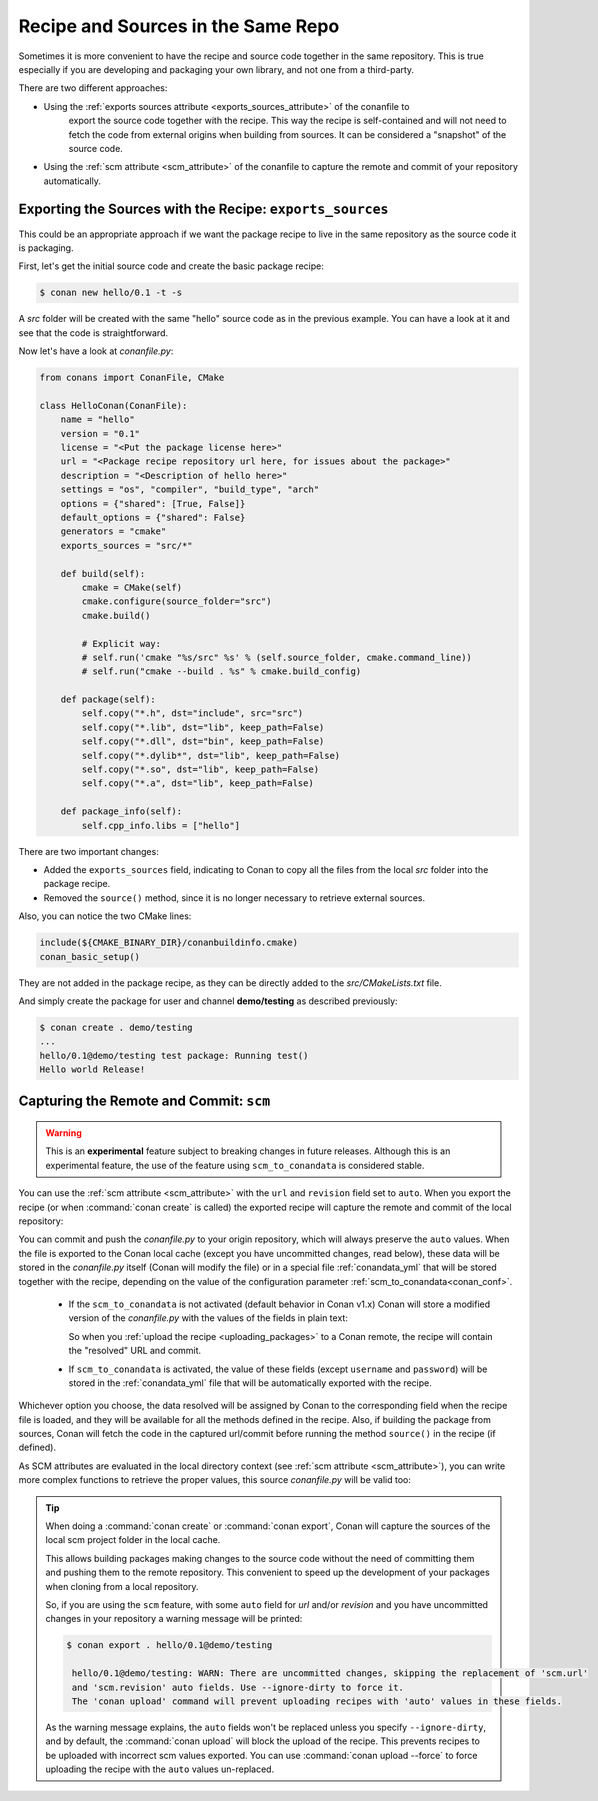 .. _package_repo:

Recipe and Sources in the Same Repo
===================================

Sometimes it is more convenient to have the recipe and source code together in the same repository.
This is true especially if you are developing and packaging your own library, and not one from a third-party.

There are two different approaches:

- Using the :ref:`exports sources attribute <exports_sources_attribute>` of the conanfile to
   export the source code together with the recipe. This way the recipe is self-contained and will
   not need to fetch the code from external origins when building from sources. It can be considered
   a "snapshot" of the source code.
-  Using the :ref:`scm attribute <scm_attribute>` of the conanfile to capture the remote and
   commit of your repository automatically.


Exporting the Sources with the Recipe: ``exports_sources``
----------------------------------------------------------

This could be an appropriate approach if we want the package recipe to live in the same repository
as the source code it is packaging.

First, let's get the initial source code and create the basic package recipe:

.. code-block:: bash

    $ conan new hello/0.1 -t -s

A *src* folder will be created with the same "hello" source code as in the previous example. You
can have a look at it and see that the code is straightforward.

Now let's have a look at *conanfile.py*:

.. code-block:: python

    from conans import ConanFile, CMake

    class HelloConan(ConanFile):
        name = "hello"
        version = "0.1"
        license = "<Put the package license here>"
        url = "<Package recipe repository url here, for issues about the package>"
        description = "<Description of hello here>"
        settings = "os", "compiler", "build_type", "arch"
        options = {"shared": [True, False]}
        default_options = {"shared": False}
        generators = "cmake"
        exports_sources = "src/*"

        def build(self):
            cmake = CMake(self)
            cmake.configure(source_folder="src")
            cmake.build()

            # Explicit way:
            # self.run('cmake "%s/src" %s' % (self.source_folder, cmake.command_line))
            # self.run("cmake --build . %s" % cmake.build_config)

        def package(self):
            self.copy("*.h", dst="include", src="src")
            self.copy("*.lib", dst="lib", keep_path=False)
            self.copy("*.dll", dst="bin", keep_path=False)
            self.copy("*.dylib*", dst="lib", keep_path=False)
            self.copy("*.so", dst="lib", keep_path=False)
            self.copy("*.a", dst="lib", keep_path=False)

        def package_info(self):
            self.cpp_info.libs = ["hello"]

There are two important changes:

- Added the ``exports_sources`` field, indicating to Conan to copy all the files from the local *src*
  folder into the package recipe.
- Removed the ``source()`` method, since it is no longer necessary to retrieve external sources.

Also, you can notice the two CMake lines:

.. code-block:: cmake

    include(${CMAKE_BINARY_DIR}/conanbuildinfo.cmake)
    conan_basic_setup()

They are not added in the package recipe, as they can be directly added to the *src/CMakeLists.txt*
file.

And simply create the package for user and channel **demo/testing** as described previously:

.. code-block:: bash

    $ conan create . demo/testing
    ...
    hello/0.1@demo/testing test package: Running test()
    Hello world Release!

.. _scm_feature:

Capturing the Remote and Commit: ``scm``
----------------------------------------

.. warning::

    This is an **experimental** feature subject to breaking changes in future releases. Although this
    is an experimental feature, the use of the feature using ``scm_to_conandata`` is considered
    stable.

You can use the :ref:`scm attribute <scm_attribute>` with the ``url`` and ``revision`` field set to ``auto``.
When you export the recipe (or when :command:`conan create` is called) the exported recipe will capture the
remote and commit of the local repository:

.. code-block:: python
   :emphasize-lines: 8-10

    import os
    from conans import ConanFile, CMake, tools

    class HelloConan(ConanFile):
        scm = {
            "type": "git",  # Use "type": "svn", if local repo is managed using SVN
            "subfolder": "hello",
            "url": "auto",
            "revision": "auto",
            "password": os.environ.get("SECRET", None)
        }
        ...

You can commit and push the *conanfile.py* to your origin repository, which will always preserve the ``auto``
values. When the file is exported to the Conan local cache (except you have uncommitted changes, read below),
these data will be stored in the *conanfile.py* itself (Conan will modify the file) or in a special file
:ref:`conandata_yml` that will be stored together with the recipe, depending on the value of the configuration
parameter :ref:`scm_to_conandata<conan_conf>`.

 * If the ``scm_to_conandata`` is not activated (default behavior in Conan v1.x) Conan will store a modified
   version of the *conanfile.py* with the values of the fields in plain text:

   .. code-block:: python
    :emphasize-lines: 8-10

        import os
        from conans import ConanFile, CMake, tools

        class HelloConan(ConanFile):
            scm = {
                "type": "git",
                "subfolder": "hello",
                "url": "https://github.com/conan-io/hello.git",
                "revision": "437676e15da7090a1368255097f51b1a470905a0",
                "password": "MY_SECRET"
            }
            ...

   So when you :ref:`upload the recipe <uploading_packages>` to a Conan remote, the recipe will contain
   the "resolved" URL and commit.

 * If ``scm_to_conandata`` is activated, the value of these fields (except ``username`` and ``password``) will
   be stored in the :ref:`conandata_yml` file that will be automatically exported with the recipe.

Whichever option you choose, the data resolved will be assigned by Conan to the corresponding field when the recipe
file is loaded, and they will be available for all the methods defined in the recipe. Also, if building the package
from sources, Conan will fetch the code in the captured url/commit before running the method ``source()`` in the
recipe (if defined).

As SCM attributes are evaluated in the local directory context (see :ref:`scm attribute <scm_attribute>`),
you can write more complex functions to retrieve the proper values, this source *conanfile.py* will
be valid too:

.. code-block:: python
   :emphasize-lines: 7, 8

    import os
    from conans import ConanFile, CMake, tools

    def get_remote_url():
         """ Get remote url regardless of the cloned directory """
         here = os.path.dirname(__file__)
         svn = tools.SVN(here)
         return svn.get_remote_url()

    class HelloConan(ConanFile):
         scm = {
            "type": "svn",
            "subfolder": "hello",
            "url": get_remote_url(),
            "revision": "auto"
         }
        ...

.. tip::

   When doing a :command:`conan create` or :command:`conan export`, Conan will capture the sources of the local scm project folder in the local cache.

   This allows building packages making changes to the source code without the need of committing them and pushing them to the remote
   repository. This convenient to speed up the development of your packages when cloning from a local repository.

   So, if you are using the ``scm`` feature, with some ``auto`` field for `url` and/or `revision` and you
   have uncommitted changes in your repository a warning message will be printed:

   .. code-block:: bash

     $ conan export . hello/0.1@demo/testing

      hello/0.1@demo/testing: WARN: There are uncommitted changes, skipping the replacement of 'scm.url'
      and 'scm.revision' auto fields. Use --ignore-dirty to force it.
      The 'conan upload' command will prevent uploading recipes with 'auto' values in these fields.

   As the warning message explains, the ``auto`` fields won't be replaced unless you specify ``--ignore-dirty``,
   and by default, the :command:`conan upload` will block the upload of the recipe. This prevents recipes
   to be uploaded with incorrect scm values exported.
   You can use :command:`conan upload --force` to force uploading the recipe with the ``auto`` values un-replaced.
